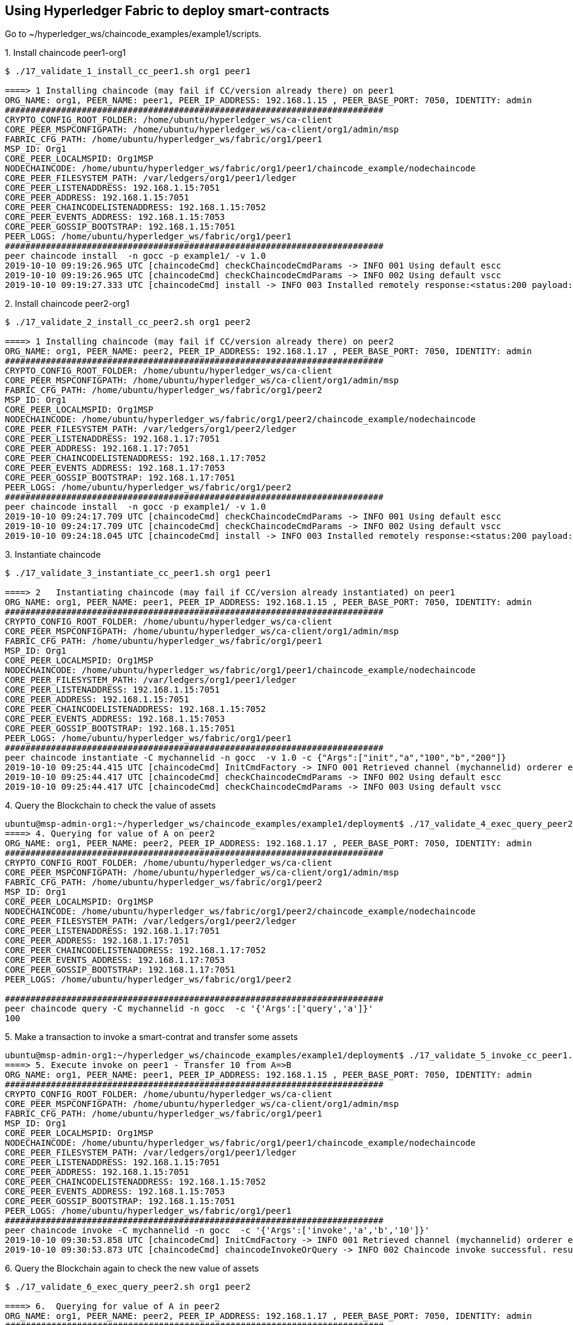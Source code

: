 == Using Hyperledger Fabric to deploy smart-contracts

Go to ~/hyperledger_ws/chaincode_examples/example1/scripts.

.1. Install chaincode peer1-org1

[source, bash]
----
$ ./17_validate_1_install_cc_peer1.sh org1 peer1

====> 1 Installing chaincode (may fail if CC/version already there) on peer1
ORG_NAME: org1, PEER_NAME: peer1, PEER_IP_ADDRESS: 192.168.1.15 , PEER_BASE_PORT: 7050, IDENTITY: admin
##########################################################################
CRYPTO_CONFIG_ROOT_FOLDER: /home/ubuntu/hyperledger_ws/ca-client
CORE_PEER_MSPCONFIGPATH: /home/ubuntu/hyperledger_ws/ca-client/org1/admin/msp
FABRIC_CFG_PATH: /home/ubuntu/hyperledger_ws/fabric/org1/peer1
MSP_ID: Org1
CORE_PEER_LOCALMSPID: Org1MSP
NODECHAINCODE: /home/ubuntu/hyperledger_ws/fabric/org1/peer1/chaincode_example/nodechaincode
CORE_PEER_FILESYSTEM_PATH: /var/ledgers/org1/peer1/ledger
CORE_PEER_LISTENADDRESS: 192.168.1.15:7051
CORE_PEER_ADDRESS: 192.168.1.15:7051
CORE_PEER_CHAINCODELISTENADDRESS: 192.168.1.15:7052
CORE_PEER_EVENTS_ADDRESS: 192.168.1.15:7053
CORE_PEER_GOSSIP_BOOTSTRAP: 192.168.1.15:7051
PEER_LOGS: /home/ubuntu/hyperledger_ws/fabric/org1/peer1
##########################################################################
peer chaincode install  -n gocc -p example1/ -v 1.0
2019-10-10 09:19:26.965 UTC [chaincodeCmd] checkChaincodeCmdParams -> INFO 001 Using default escc
2019-10-10 09:19:26.965 UTC [chaincodeCmd] checkChaincodeCmdParams -> INFO 002 Using default vscc
2019-10-10 09:19:27.333 UTC [chaincodeCmd] install -> INFO 003 Installed remotely response:<status:200 payload:OK >

----

.2. Install chaincode peer2-org1

[source, bash]
----
$ ./17_validate_2_install_cc_peer2.sh org1 peer2

====> 1 Installing chaincode (may fail if CC/version already there) on peer2
ORG_NAME: org1, PEER_NAME: peer2, PEER_IP_ADDRESS: 192.168.1.17 , PEER_BASE_PORT: 7050, IDENTITY: admin
##########################################################################
CRYPTO_CONFIG_ROOT_FOLDER: /home/ubuntu/hyperledger_ws/ca-client
CORE_PEER_MSPCONFIGPATH: /home/ubuntu/hyperledger_ws/ca-client/org1/admin/msp
FABRIC_CFG_PATH: /home/ubuntu/hyperledger_ws/fabric/org1/peer2
MSP_ID: Org1
CORE_PEER_LOCALMSPID: Org1MSP
NODECHAINCODE: /home/ubuntu/hyperledger_ws/fabric/org1/peer2/chaincode_example/nodechaincode
CORE_PEER_FILESYSTEM_PATH: /var/ledgers/org1/peer2/ledger
CORE_PEER_LISTENADDRESS: 192.168.1.17:7051
CORE_PEER_ADDRESS: 192.168.1.17:7051
CORE_PEER_CHAINCODELISTENADDRESS: 192.168.1.17:7052
CORE_PEER_EVENTS_ADDRESS: 192.168.1.17:7053
CORE_PEER_GOSSIP_BOOTSTRAP: 192.168.1.17:7051
PEER_LOGS: /home/ubuntu/hyperledger_ws/fabric/org1/peer2
##########################################################################
peer chaincode install  -n gocc -p example1/ -v 1.0
2019-10-10 09:24:17.709 UTC [chaincodeCmd] checkChaincodeCmdParams -> INFO 001 Using default escc
2019-10-10 09:24:17.709 UTC [chaincodeCmd] checkChaincodeCmdParams -> INFO 002 Using default vscc
2019-10-10 09:24:18.045 UTC [chaincodeCmd] install -> INFO 003 Installed remotely response:<status:200 payload:"OK" >

----

.3. Instantiate chaincode

[source, bash]
----
$ ./17_validate_3_instantiate_cc_peer1.sh org1 peer1

====> 2   Instantiating chaincode (may fail if CC/version already instantiated) on peer1
ORG_NAME: org1, PEER_NAME: peer1, PEER_IP_ADDRESS: 192.168.1.15 , PEER_BASE_PORT: 7050, IDENTITY: admin
##########################################################################
CRYPTO_CONFIG_ROOT_FOLDER: /home/ubuntu/hyperledger_ws/ca-client
CORE_PEER_MSPCONFIGPATH: /home/ubuntu/hyperledger_ws/ca-client/org1/admin/msp
FABRIC_CFG_PATH: /home/ubuntu/hyperledger_ws/fabric/org1/peer1
MSP_ID: Org1
CORE_PEER_LOCALMSPID: Org1MSP
NODECHAINCODE: /home/ubuntu/hyperledger_ws/fabric/org1/peer1/chaincode_example/nodechaincode
CORE_PEER_FILESYSTEM_PATH: /var/ledgers/org1/peer1/ledger
CORE_PEER_LISTENADDRESS: 192.168.1.15:7051
CORE_PEER_ADDRESS: 192.168.1.15:7051
CORE_PEER_CHAINCODELISTENADDRESS: 192.168.1.15:7052
CORE_PEER_EVENTS_ADDRESS: 192.168.1.15:7053
CORE_PEER_GOSSIP_BOOTSTRAP: 192.168.1.15:7051
PEER_LOGS: /home/ubuntu/hyperledger_ws/fabric/org1/peer1
##########################################################################
peer chaincode instantiate -C mychannelid -n gocc  -v 1.0 -c {"Args":["init","a","100","b","200"]}
2019-10-10 09:25:44.415 UTC [chaincodeCmd] InitCmdFactory -> INFO 001 Retrieved channel (mychannelid) orderer endpoint: 192.168.1.14:7050
2019-10-10 09:25:44.417 UTC [chaincodeCmd] checkChaincodeCmdParams -> INFO 002 Using default escc
2019-10-10 09:25:44.417 UTC [chaincodeCmd] checkChaincodeCmdParams -> INFO 003 Using default vscc

----


.4. Query the Blockchain to check the value of assets

[source, bash]
----
ubuntu@msp-admin-org1:~/hyperledger_ws/chaincode_examples/example1/deployment$ ./17_validate_4_exec_query_peer2.sh org1 peer2
====> 4. Querying for value of A on peer2
ORG_NAME: org1, PEER_NAME: peer2, PEER_IP_ADDRESS: 192.168.1.17 , PEER_BASE_PORT: 7050, IDENTITY: admin
##########################################################################
CRYPTO_CONFIG_ROOT_FOLDER: /home/ubuntu/hyperledger_ws/ca-client
CORE_PEER_MSPCONFIGPATH: /home/ubuntu/hyperledger_ws/ca-client/org1/admin/msp
FABRIC_CFG_PATH: /home/ubuntu/hyperledger_ws/fabric/org1/peer2
MSP_ID: Org1
CORE_PEER_LOCALMSPID: Org1MSP
NODECHAINCODE: /home/ubuntu/hyperledger_ws/fabric/org1/peer2/chaincode_example/nodechaincode
CORE_PEER_FILESYSTEM_PATH: /var/ledgers/org1/peer2/ledger
CORE_PEER_LISTENADDRESS: 192.168.1.17:7051
CORE_PEER_ADDRESS: 192.168.1.17:7051
CORE_PEER_CHAINCODELISTENADDRESS: 192.168.1.17:7052
CORE_PEER_EVENTS_ADDRESS: 192.168.1.17:7053
CORE_PEER_GOSSIP_BOOTSTRAP: 192.168.1.17:7051
PEER_LOGS: /home/ubuntu/hyperledger_ws/fabric/org1/peer2

##########################################################################
peer chaincode query -C mychannelid -n gocc  -c '{'Args':['query','a']}'
100

----

.5. Make a transaction to invoke a smart-contrat and transfer some assets

[source, bash]
----

ubuntu@msp-admin-org1:~/hyperledger_ws/chaincode_examples/example1/deployment$ ./17_validate_5_invoke_cc_peer1.sh org1 peer1
====> 5. Execute invoke on peer1 - Transfer 10 from A=>B
ORG_NAME: org1, PEER_NAME: peer1, PEER_IP_ADDRESS: 192.168.1.15 , PEER_BASE_PORT: 7050, IDENTITY: admin
##########################################################################
CRYPTO_CONFIG_ROOT_FOLDER: /home/ubuntu/hyperledger_ws/ca-client
CORE_PEER_MSPCONFIGPATH: /home/ubuntu/hyperledger_ws/ca-client/org1/admin/msp
FABRIC_CFG_PATH: /home/ubuntu/hyperledger_ws/fabric/org1/peer1
MSP_ID: Org1
CORE_PEER_LOCALMSPID: Org1MSP
NODECHAINCODE: /home/ubuntu/hyperledger_ws/fabric/org1/peer1/chaincode_example/nodechaincode
CORE_PEER_FILESYSTEM_PATH: /var/ledgers/org1/peer1/ledger
CORE_PEER_LISTENADDRESS: 192.168.1.15:7051
CORE_PEER_ADDRESS: 192.168.1.15:7051
CORE_PEER_CHAINCODELISTENADDRESS: 192.168.1.15:7052
CORE_PEER_EVENTS_ADDRESS: 192.168.1.15:7053
CORE_PEER_GOSSIP_BOOTSTRAP: 192.168.1.15:7051
PEER_LOGS: /home/ubuntu/hyperledger_ws/fabric/org1/peer1
##########################################################################
peer chaincode invoke -C mychannelid -n gocc  -c '{'Args':['invoke','a','b','10']}'
2019-10-10 09:30:53.858 UTC [chaincodeCmd] InitCmdFactory -> INFO 001 Retrieved channel (mychannelid) orderer endpoint: 192.168.1.14:7050
2019-10-10 09:30:53.873 UTC [chaincodeCmd] chaincodeInvokeOrQuery -> INFO 002 Chaincode invoke successful. result: status:200
----

.6. Query the Blockchain again to check the new value of assets

[source, bash]
----

$ ./17_validate_6_exec_query_peer2.sh org1 peer2

====> 6.  Querying for value of A in peer2
ORG_NAME: org1, PEER_NAME: peer2, PEER_IP_ADDRESS: 192.168.1.17 , PEER_BASE_PORT: 7050, IDENTITY: admin
##########################################################################
CRYPTO_CONFIG_ROOT_FOLDER: /home/ubuntu/hyperledger_ws/ca-client
CORE_PEER_MSPCONFIGPATH: /home/ubuntu/hyperledger_ws/ca-client/org1/admin/msp
FABRIC_CFG_PATH: /home/ubuntu/hyperledger_ws/fabric/org1/peer2
MSP_ID: Org1
CORE_PEER_LOCALMSPID: Org1MSP
NODECHAINCODE: /home/ubuntu/hyperledger_ws/fabric/org1/peer2/chaincode_example/nodechaincode
CORE_PEER_FILESYSTEM_PATH: /var/ledgers/org1/peer2/ledger
CORE_PEER_LISTENADDRESS: 192.168.1.17:7051
CORE_PEER_ADDRESS: 192.168.1.17:7051
CORE_PEER_CHAINCODELISTENADDRESS: 192.168.1.17:7052
CORE_PEER_EVENTS_ADDRESS: 192.168.1.17:7053
CORE_PEER_GOSSIP_BOOTSTRAP: 192.168.1.17:7051
PEER_LOGS: /home/ubuntu/hyperledger_ws/fabric/org1/peer2
##########################################################################
peer chaincode query -C mychannelid -n gocc  -c '{'Args':['query','a']}'
90

----
